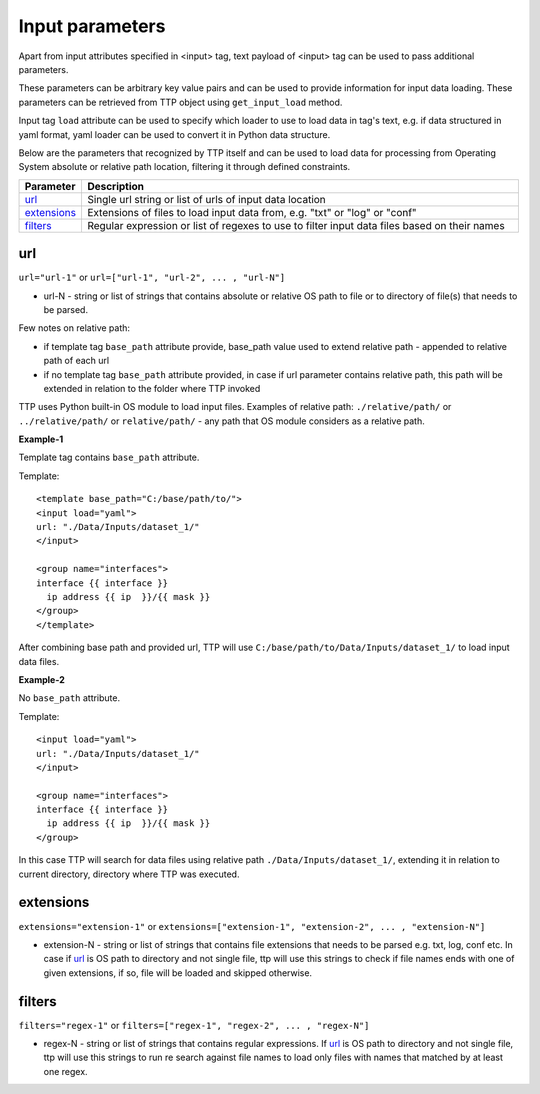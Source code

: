 Input parameters
================

Apart from input attributes specified in <input> tag, text payload of <input> tag can be used to pass additional parameters. 

These parameters can be arbitrary key value pairs and can be used to provide information for input data loading. These parameters can be retrieved from TTP object using ``get_input_load`` method.

Input tag ``load`` attribute can be used to specify which loader to use to load data in tag's text, e.g. if data structured in yaml format, yaml loader can be used to convert it in Python data structure.

Below are the parameters that recognized by TTP itself and can be used to load data for processing from Operating System absolute or relative path location, filtering it through defined constraints.

.. list-table:: 
   :widths: 10 90
   :header-rows: 1

   * - Parameter
     - Description
   * - `url`_   
     - Single url string or list of urls of input data location 
   * - `extensions`_   
     - Extensions of files to load input data from, e.g. "txt" or "log" or "conf"
   * - `filters`_   
     - Regular expression or list of regexes to use to filter input data files based on their names
     
url
------------------------------------------------------------------------
``url="url-1"`` or ``url=["url-1", "url-2", ... , "url-N"]``

* url-N - string or list of strings that contains absolute or relative OS path to file or to directory of file(s) that needs to be parsed.

Few notes on relative path:

* if template tag ``base_path`` attribute provide, base_path value used to extend relative path - appended to relative path of each url
* if no template tag ``base_path`` attribute provided, in case if url parameter contains relative path, this path will be extended in relation to the folder where TTP invoked

TTP uses Python built-in OS module to load input files. Examples of relative path: ``./relative/path/`` or ``../relative/path/`` or ``relative/path/`` - any path that OS module considers as a relative path.

**Example-1**

Template tag contains ``base_path`` attribute.

Template::

    <template base_path="C:/base/path/to/">
    <input load="yaml">
    url: "./Data/Inputs/dataset_1/"
    </input>
    
    <group name="interfaces">
    interface {{ interface }}
      ip address {{ ip  }}/{{ mask }}
    </group>
    </template>
	
After combining base path and provided url, TTP will use ``C:/base/path/to/Data/Inputs/dataset_1/`` to load input data files.

**Example-2**

No ``base_path`` attribute.

Template::

    <input load="yaml">
    url: "./Data/Inputs/dataset_1/"
    </input>
    
    <group name="interfaces">
    interface {{ interface }}
      ip address {{ ip  }}/{{ mask }}
    </group>

In this case TTP will search for data files using relative path ``./Data/Inputs/dataset_1/``, extending it in relation to current directory, directory where TTP was executed.
     
extensions
------------------------------------------------------------------------
``extensions="extension-1"`` or ``extensions=["extension-1", "extension-2", ... , "extension-N"]``

* extension-N - string or list of strings that contains file extensions that needs to be parsed e.g. txt, log, conf etc. In case if `url`_ is OS path to directory and not single file, ttp will use this strings to check if file names ends with one of given extensions, if so, file will be loaded and skipped otherwise.

filters
------------------------------------------------------------------------
``filters="regex-1"`` or ``filters=["regex-1", "regex-2", ... , "regex-N"]``

* regex-N - string or list of strings that contains regular expressions. If `url`_ is OS path to directory and not single file, ttp will use this strings to run re search against file names to load only files with names that matched by at least one regex.